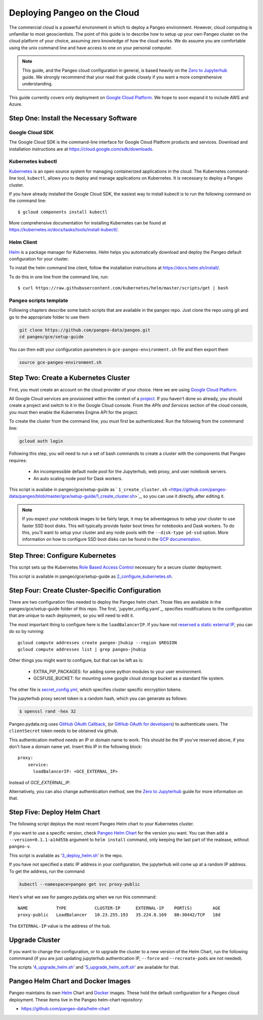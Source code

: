 .. _cloud:

Deploying Pangeo on the Cloud
=============================

The commercial cloud is a powerful environment in which to deploy a Pangeo environment.
However, cloud computing is unfamiliar to most geoscientists.
The point of this guide is to describe how to setup up your own Pangeo cluster
on the cloud platform of your choice, assuming zero knowledge of how the cloud works.
We do assume you are comfortable using the unix command line and have access
to one on your personal computer.

.. Note::

  This guide, and the Pangeo cloud configuration in general, is based heavily
  on the `Zero to Jupyterhub`_ guide. We strongly recommend that your read
  that guide closely if you want a more comprehensive understanding.

This guide currently covers only deployment on `Google Cloud Platform`_.
We hope to soon expand it to include AWS and Azure.


Step One: Install the Necessary Software
----------------------------------------

.. _google-cloud-sdk:

Google Cloud SDK
~~~~~~~~~~~~~~~~

The Google Cloud SDK is the command-line interface for Google Cloud Platform
products and services. Download and installation instructions are at
https://cloud.google.com/sdk/downloads.

Kubernetes kubectl
~~~~~~~~~~~~~~~~~~

Kubernetes_ is an open source system for managing containerized applications in
the cloud. The Kubernetes command-line tool, ``kubectl``, allows you to deploy
and manage applications on Kubernetes. It is necessary to deploy a Pangeo
cluster.

If you have already installed the Google Cloud SDK, the easiest way to install
kubectl is to run the following command on the command line::

  $ gcloud components install kubectl

More comprehensive documentation for installing Kubernetes can be found at
https://kubernetes.io/docs/tasks/tools/install-kubectl/.

Helm Client
~~~~~~~~~~~

Helm_ is a package manager for Kubernetes. Helm helps you automatically download
and deploy the Pangeo default configuration for your cluster.

To install the helm command line client, follow the installation instructions at
https://docs.helm.sh/install/.

To do this in one line from the command line, run::

  $ curl https://raw.githubusercontent.com/kubernetes/helm/master/scripts/get | bash

Pangeo scripts template
~~~~~~~~~~~~~~~~~~~~~~~

Following chapters describe some batch scripts that are available in the pangeo
repo. Just clone the repo using git and go to the appropriate folder to use
them

.. code-block:: bash

  git clone https://github.com/pangeo-data/pangeo.git
  cd pangeo/gce/setup-guide

You can then edit your configuration parameters in
``gce-pangeo-environment.sh`` file and then export them

.. code-block:: bash

  source gce-pangeo-environment.sh

Step Two: Create a Kubernetes Cluster
-------------------------------------

First, you must create an account on the cloud provider of your choice.
Here we are using `Google Cloud Platform`_.

All Google Cloud services are provisioned within the context of a
`project <https://cloud.google.com/resource-manager/docs/creating-managing-projects>`_.
If you haven't done so already, you should create a project and switch to it
in the Google Cloud console.
From the *APIs and Services* section of the cloud console, you must then
enable the Kubernetes Engine API for the project.

To create the cluster from the command line, you must first be authenticated.
Run the following from the commmand line:

.. code-block:: bash

  gcloud auth login

Following this step, you will need to run a set of bash commands to
create a cluster with the components that Pangeo requires:

  - An incompressible default node pool for the Jupyterhub, web proxy, and user
    notebook servers.
  - An auto scaling node pool for Dask workers.

This script is availabe in pangeo/gce/setup-guide as
` ``1_create_cluster.sh`` <https://github.com/pangeo-data/pangeo/blob/master/gce/setup-guide/1_create_cluster.sh>`_,
so you can use it directly, after editing it.

.. Note::
  If you expect your notebook images to be fairly large, it may be adventageous
  to setup your cluster to use faster SSD boot disks. This will typically provide
  faster boot times for notebooks and Dask workers. To do this, you'll want
  to setup your cluster and any node pools with the ``--disk-type pd-ssd`` option.
  More information on how to configure SSD boot disks can be found in the `GCP
  documentation <https://cloud.google.com/kubernetes-engine/docs/how-to/custom-boot-disks>`_.

Step Three: Configure Kubernetes
--------------------------------

This script sets up the Kubernetes `Role Based Access Control
<https://kubernetes.io/docs/reference/access-authn-authz/rbac/>`_
necessary for a secure cluster deployment.

This script is available in pangeo/gce/setup-guide as `2_configure_kubernetes.sh`_.

Step Four: Create Cluster-Specific Configuration
------------------------------------------------

There are two configuration files needed to deploy the Pangeo helm chart. Those
files are available in the pangeo/gce/setup-guide folder of this repo. The
first, `jupyter_config.yaml`_, specifies modifications to the configuration that
are unique to each deployment, so you will need to edit it.

The most important thing to configure here is the  ``loadBalancerIP``.
If you have not `reserved a static external IP
<https://cloud.google.com/compute/docs/ip-addresses/reserve-static-external-ip-address>`_,
you can do so by running::

  gcloud compute addresses create pangeo-jhubip --region $REGION
  gcloud compute addresses list | grep pangeo-jhubip

Other things you might want to configure, but that can be left as is:

  - EXTRA_PIP_PACKAGES: for adding some python modules to your user environment.
  - GCSFUSE_BUCKET: for mounting some google cloud storage bucket as a standard
    file system.

The other file is `secret_config.yml`_, which specifies cluster specific
encryption tokens.

The jupyterhub proxy secret token is a random hash, which you can generate as follows:


.. code-block:: bash

  $ openssl rand -hex 32

Pangeo.pydata.org uses `GitHub OAuth Callback`_, (or `GitHub OAuth for developers`_)
to authenticate users. The ``clientSecret`` token needs to be obtained via
github.

This authentication method needs an IP or domain name to work. This should be
the IP you've reserved above, if you don't have a domain name yet. Insert
this IP in the following block::

  proxy:
      service:
        loadBalancerIP: <GCE_EXTERNAL_IP>

Instead of `GCE_EXTERNAL_IP`.

Alternatively, you can also change authentication method, see the
`Zero to Jupyterhub`_ guide for more information on that.

Step Five: Deploy Helm Chart
----------------------------

The following script deploys the most recent Pangeo Helm chart to your
Kubernetes cluster.

If you want to use a specific version, check `Pangeo Helm Chart
<https://pangeo-data.github.io/helm-chart/>`_ for the version you want.
You can then add a ``--version=0.1.1-a14d55b`` argument to ``helm install``
command, only keeping the last part of the realease, without ``pangeo-v``.

This script is available as '3_deploy_helm.sh_' in the repo.

If you have not specified a static IP address in your configuration, the
jupyterhub will come up at a random IP address. To get the address, run the
command

.. code-block:: bash

   kubectl --namespace=pangeo get svc proxy-public

Here's what we see for pangeo.pydata.org when we run this commmand::

  NAME           TYPE           CLUSTER-IP      EXTERNAL-IP    PORT(S)        AGE
  proxy-public   LoadBalancer   10.23.255.193   35.224.8.169   80:30442/TCP   18d

The ``EXTERNAL-IP`` value is the address of the hub.

Upgrade Cluster
---------------

If you want to change the configuration, or to upgrade the cluster to a new
version of the Helm Chart, run the following commmand (if you are just updating
jupyterhub authentication IP, ``--force`` and ``--recreate-pods`` are not
needed).

The scripts '4_upgrade_helm.sh_' and '5_upgrade_helm_soft.sh_' are available for that.

Pangeo Helm Chart and Docker Images
-----------------------------------

Pangeo maintains its own Helm_ Chart and Docker_ images. These hold the
default configuration for a Pangeo cloud deployment. These items live in
the Pangeo helm-chart repository:

- https://github.com/pangeo-data/helm-chart

.. _jupyter_config.yml: https://github.com/pangeo-data/pangeo/blob/master/gce/setup-guide/jupyter_config.yaml
.. _secret_config.yml: https://github.com/pangeo-data/pangeo/blob/master/gce/setup-guide/secret_config.yaml
.. _Github OAuth for developers: https://developer.github.com/apps/building-oauth-apps/creating-an-oauth-app/
.. _GitHub OAuth Callback: https://help.github.com/enterprise/2.13/admin/guides/user-management/using-github-oauth/
.. _Zero to Jupyterhub: https://zero-to-jupyterhub-with-kubernetes.readthedocs.io/en/latest/
.. _Google Cloud Platform: https://cloud.google.com/
.. _Kubernetes: https://kubernetes.io/docs/home/
.. _Helm: https://docs.helm.sh/
.. _Docker: https://docker.com/
.. _1_create_cluster.sh: https://github.com/pangeo-data/pangeo/blob/master/gce/setup-guide/1_create_cluster.sh
.. _2_configure_kubernetes.sh: https://github.com/pangeo-data/pangeo/blob/master/gce/setup-guide/2_configure_kubernetes.sh
.. _3_deploy_helm.sh: https://github.com/pangeo-data/pangeo/blob/master/gce/setup-guide/3_deploy_helm.sh
.. _4_upgrade_helm.sh: https://github.com/pangeo-data/pangeo/blob/master/gce/setup-guide/4_upgrade_helm.sh
.. _5_upgrade_helm_soft.sh: https://github.com/pangeo-data/pangeo/blob/master/gce/setup-guide/5_upgrade_helm_soft.sh
